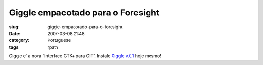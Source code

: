 Giggle empacotado para o Foresight
##################################
:slug: giggle-empacotado-para-o-foresight
:date: 2007-03-08 21:48
:category: Portuguese
:tags: rpath

Giggle e’ a nova “Interface GTK+ para GIT”. Instale `Giggle
v.0.1 <http://www.rpath.com/rbuilder/repos/foresight/troveInfo?t=giggle;v=%2Fforesight.rpath.org%40fl%3A1-contrib%2F0.1-1-1>`__
hoje mesmo!
